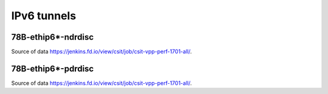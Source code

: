 IPv6 tunnels
============

78B-ethip6*-ndrdisc
~~~~~~~~~~~~~~~~~~~

.. raw:: html

    <iframe width="700" height="700" frameborder="0" scrolling="no" src="../../_static/78B-1t1c-ethip6-ndrdisc.html"></iframe>
    <iframe width="700" height="700" frameborder="0" scrolling="no" src="../../_static/78B-2t2c-ethip6-ndrdisc.html"></iframe>
    <iframe width="700" height="700" frameborder="0" scrolling="no" src="../../_static/78B-4t4c-ethip6-ndrdisc.html"></iframe>

Source of data https://jenkins.fd.io/view/csit/job/csit-vpp-perf-1701-all/.

78B-ethip6*-pdrdisc
~~~~~~~~~~~~~~~~~~~

.. raw:: html

    <iframe width="700" height="700" frameborder="0" scrolling="no" src="../../_static/78B-1t1c-ethip6-pdrdisc.html"></iframe>
    <iframe width="700" height="700" frameborder="0" scrolling="no" src="../../_static/78B-2t2c-ethip6-pdrdisc.html"></iframe>
    <iframe width="700" height="700" frameborder="0" scrolling="no" src="../../_static/78B-4t4c-ethip6-pdrdisc.html"></iframe>

Source of data https://jenkins.fd.io/view/csit/job/csit-vpp-perf-1701-all/.
